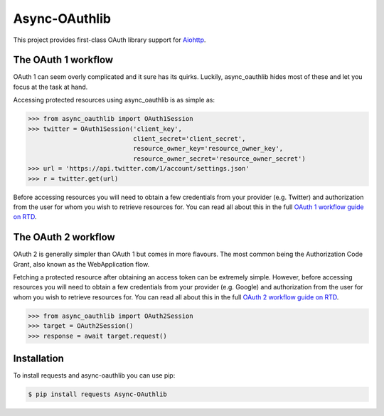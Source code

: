 Async-OAuthlib
==============

This project provides first-class OAuth library support for `Aiohttp <https://github.com/aio-libs/aiohttp>`_.

The OAuth 1 workflow
--------------------

OAuth 1 can seem overly complicated and it sure has its quirks. Luckily,
async_oauthlib hides most of these and let you focus at the task at hand.

Accessing protected resources using async_oauthlib is as simple as:

.. code-block:: pycon

    >>> from async_oauthlib import OAuth1Session
    >>> twitter = OAuth1Session('client_key',
                                client_secret='client_secret',
                                resource_owner_key='resource_owner_key',
                                resource_owner_secret='resource_owner_secret')
    >>> url = 'https://api.twitter.com/1/account/settings.json'
    >>> r = twitter.get(url)

Before accessing resources you will need to obtain a few credentials from your
provider (e.g. Twitter) and authorization from the user for whom you wish to
retrieve resources for. You can read all about this in the full
`OAuth 1 workflow guide on RTD <https://requests-oauthlib.readthedocs.io/en/latest/oauth1_workflow.html>`_.

The OAuth 2 workflow
--------------------

OAuth 2 is generally simpler than OAuth 1 but comes in more flavours. The most
common being the Authorization Code Grant, also known as the WebApplication
flow.

Fetching a protected resource after obtaining an access token can be extremely
simple. However, before accessing resources you will need to obtain a few
credentials from your provider (e.g. Google) and authorization from the user
for whom you wish to retrieve resources for. You can read all about this in the
full `OAuth 2 workflow guide on RTD <https://requests-oauthlib.readthedocs.io/en/latest/oauth2_workflow.html>`_.

.. code-block:: pycon

    >>> from async_oauthlib import OAuth2Session
    >>> target = OAuth2Session()
    >>> response = await target.request()

Installation
-------------

To install requests and async-oauthlib you can use pip:

.. code-block:: bash

    $ pip install requests Async-OAuthlib

